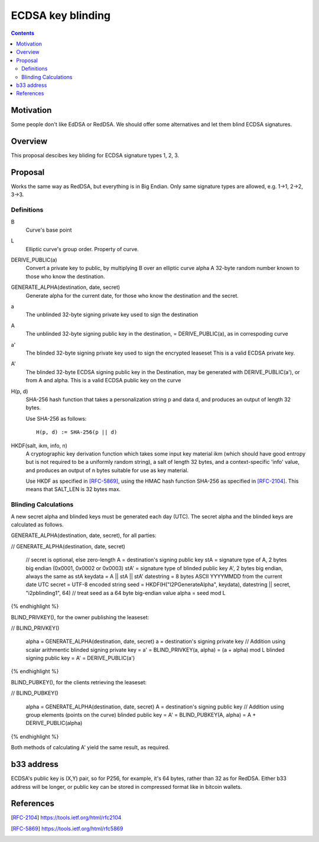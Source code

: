 ==================
ECDSA key blinding
==================
.. meta::
    :author: orignal
    :created: 2019-05-21
    :thread: http://zzz.i2p/topics/2717
    :lastupdated: 2019-05-21
    :status: Open

.. contents::


Motivation
==========

Some people don't like EdDSA or RedDSA. We should offer some alternatives and let them blind ECDSA signatures.

Overview
========

This proposal descibes key bliding for ECDSA signature types 1, 2, 3.

Proposal
========

Works the same way as RedDSA, but everything is in Big Endian.
Only same signature types are allowed, e.g. 1->1, 2->2, 3->3.

Definitions
-----------

B
    Curve's base point 

L
   Elliptic curve's group order. Property of curve.

DERIVE_PUBLIC(a)
    Convert a private key to public, by multiplying B over an elliptic curve alpha
    A 32-byte random number known to those who know the destination.

GENERATE_ALPHA(destination, date, secret)
    Generate alpha for the current date, for those who know the destination and the secret.

a
    The unblinded 32-byte signing private key used to sign the destination

A
    The unblinded 32-byte  signing public key in the destination,
    = DERIVE_PUBLIC(a), as in correspoding curve

a'
    The blinded 32-byte  signing private key used to sign the encrypted leaseset
    This is a valid ECDSA private key.

A'
    The blinded 32-byte ECDSA signing public key in the Destination,
    may be generated with DERIVE_PUBLIC(a'), or from A and alpha.
    This is a valid ECDSA public key on the curve

H(p, d)
    SHA-256 hash function that takes a personalization string p and data d, and
    produces an output of length 32 bytes.

    Use SHA-256 as follows::

        H(p, d) := SHA-256(p || d)

HKDF(salt, ikm, info, n)
    A cryptographic key derivation function which takes some input key material ikm (which
    should have good entropy but is not required to be a uniformly random string), a salt
    of length 32 bytes, and a context-specific 'info' value, and produces an output
    of n bytes suitable for use as key material.

    Use HKDF as specified in [RFC-5869]_, using the HMAC hash function SHA-256
    as specified in [RFC-2104]_. This means that SALT_LEN is 32 bytes max.


Blinding Calculations
---------------------

A new secret alpha and blinded keys must be generated each day (UTC).
The secret alpha and the blinded keys are calculated as follows.

GENERATE_ALPHA(destination, date, secret), for all parties:

.. raw:: html

  {% highlight lang='text' %}
// GENERATE_ALPHA(destination, date, secret)

  // secret is optional, else zero-length
  A = destination's signing public key
  stA = signature type of A, 2 bytes big endian (0x0001, 0x0002 or 0x0003)
  stA' = signature type of blinded public key A', 2 bytes big endian, always the same as stA
  keydata = A || stA || stA'
  datestring = 8 bytes ASCII YYYYMMDD from the current date UTC
  secret = UTF-8 encoded string
  seed = HKDF(H("I2PGenerateAlpha", keydata), datestring || secret, "i2pblinding1", 64)
  // treat seed as a 64 byte big-endian value
  alpha = seed mod L
{% endhighlight %}


BLIND_PRIVKEY(), for the owner publishing the leaseset:

.. raw:: html

  {% highlight lang='text' %}
// BLIND_PRIVKEY()

  alpha = GENERATE_ALPHA(destination, date, secret)
  a = destination's signing private key
  // Addition using scalar arithmentic
  blinded signing private key = a' = BLIND_PRIVKEY(a, alpha) = (a + alpha) mod L
  blinded signing public key = A' = DERIVE_PUBLIC(a')
{% endhighlight %}


BLIND_PUBKEY(), for the clients retrieving the leaseset:

.. raw:: html

  {% highlight lang='text' %}
// BLIND_PUBKEY()

  alpha = GENERATE_ALPHA(destination, date, secret)
  A = destination's signing public key
  // Addition using group elements (points on the curve)
  blinded public key = A' = BLIND_PUBKEY(A, alpha) = A + DERIVE_PUBLIC(alpha)
{% endhighlight %}


Both methods of calculating A' yield the same result, as required.

b33 address
===========

ECDSA's public key is (X,Y) pair, so for P256, for example, it's 64 bytes, rather than 32 as for RedDSA.
Either b33 address will be longer, or public key can be stored in compressed format like in bitcoin wallets.


References
==========

.. [RFC-2104]
    https://tools.ietf.org/html/rfc2104

.. [RFC-5869]
    https://tools.ietf.org/html/rfc5869
